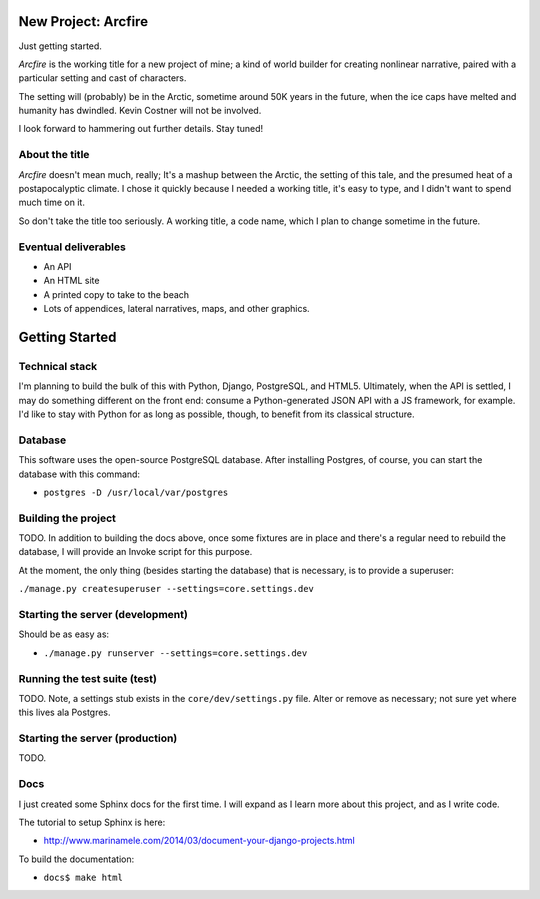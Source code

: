 New Project: Arcfire
====================

Just getting started.

*Arcfire* is the working title for a new project of mine; a kind of world builder for creating nonlinear narrative, paired with a particular setting and cast of characters.

The setting will (probably) be in the Arctic, sometime around 50K years in the future, when the ice caps have melted and humanity has dwindled.  Kevin Costner will not be involved.

I look forward to hammering out further details.  Stay tuned!


About the title
---------------

*Arcfire* doesn't mean much, really; It's a mashup between the Arctic, the setting of this tale, and the presumed heat of a postapocalyptic climate.  I chose it quickly because I needed a working title, it's easy to type, and I didn't want to spend much time on it.  

So don't take the title too seriously.  A working title, a code name, which I plan to change sometime in the future.


Eventual deliverables
---------------------

* An API
* An HTML site
* A printed copy to take to the beach
* Lots of appendices, lateral narratives, maps, and other graphics.


Getting Started
===============

Technical stack
---------------

I'm planning to build the bulk of this with Python, Django, PostgreSQL, and HTML5.  Ultimately, when the API is settled, I may do something different on the front end: consume a Python-generated JSON API with a JS framework, for example.  I'd like to stay with Python for as long as possible, though, to benefit from its classical structure.


Database
--------

This software uses the open-source PostgreSQL database.  After installing Postgres, of course, you can start the database with this command:

* ``postgres -D /usr/local/var/postgres``


Building the project
--------------------

TODO. In addition to building the docs above, once some fixtures are in place and there's a regular need to rebuild the database, I will provide an Invoke script for this purpose.

At the moment, the only thing (besides starting the database) that is necessary, is to provide a superuser:

``./manage.py createsuperuser --settings=core.settings.dev``


Starting the server (development)
---------------------------------

Should be as easy as:

* ``./manage.py runserver --settings=core.settings.dev``


Running the test suite (test)
--------------------------

TODO.  Note, a settings stub exists in the ``core/dev/settings.py`` file.  Alter or remove as necessary; not sure yet where this lives ala Postgres.


Starting the server (production)
--------------------

TODO.


Docs
----

I just created some Sphinx docs for the first time.  I will expand as I learn more about this project, and as I write code.

The tutorial to setup Sphinx is here:

* http://www.marinamele.com/2014/03/document-your-django-projects.html

To build the documentation:

* ``docs$ make html``